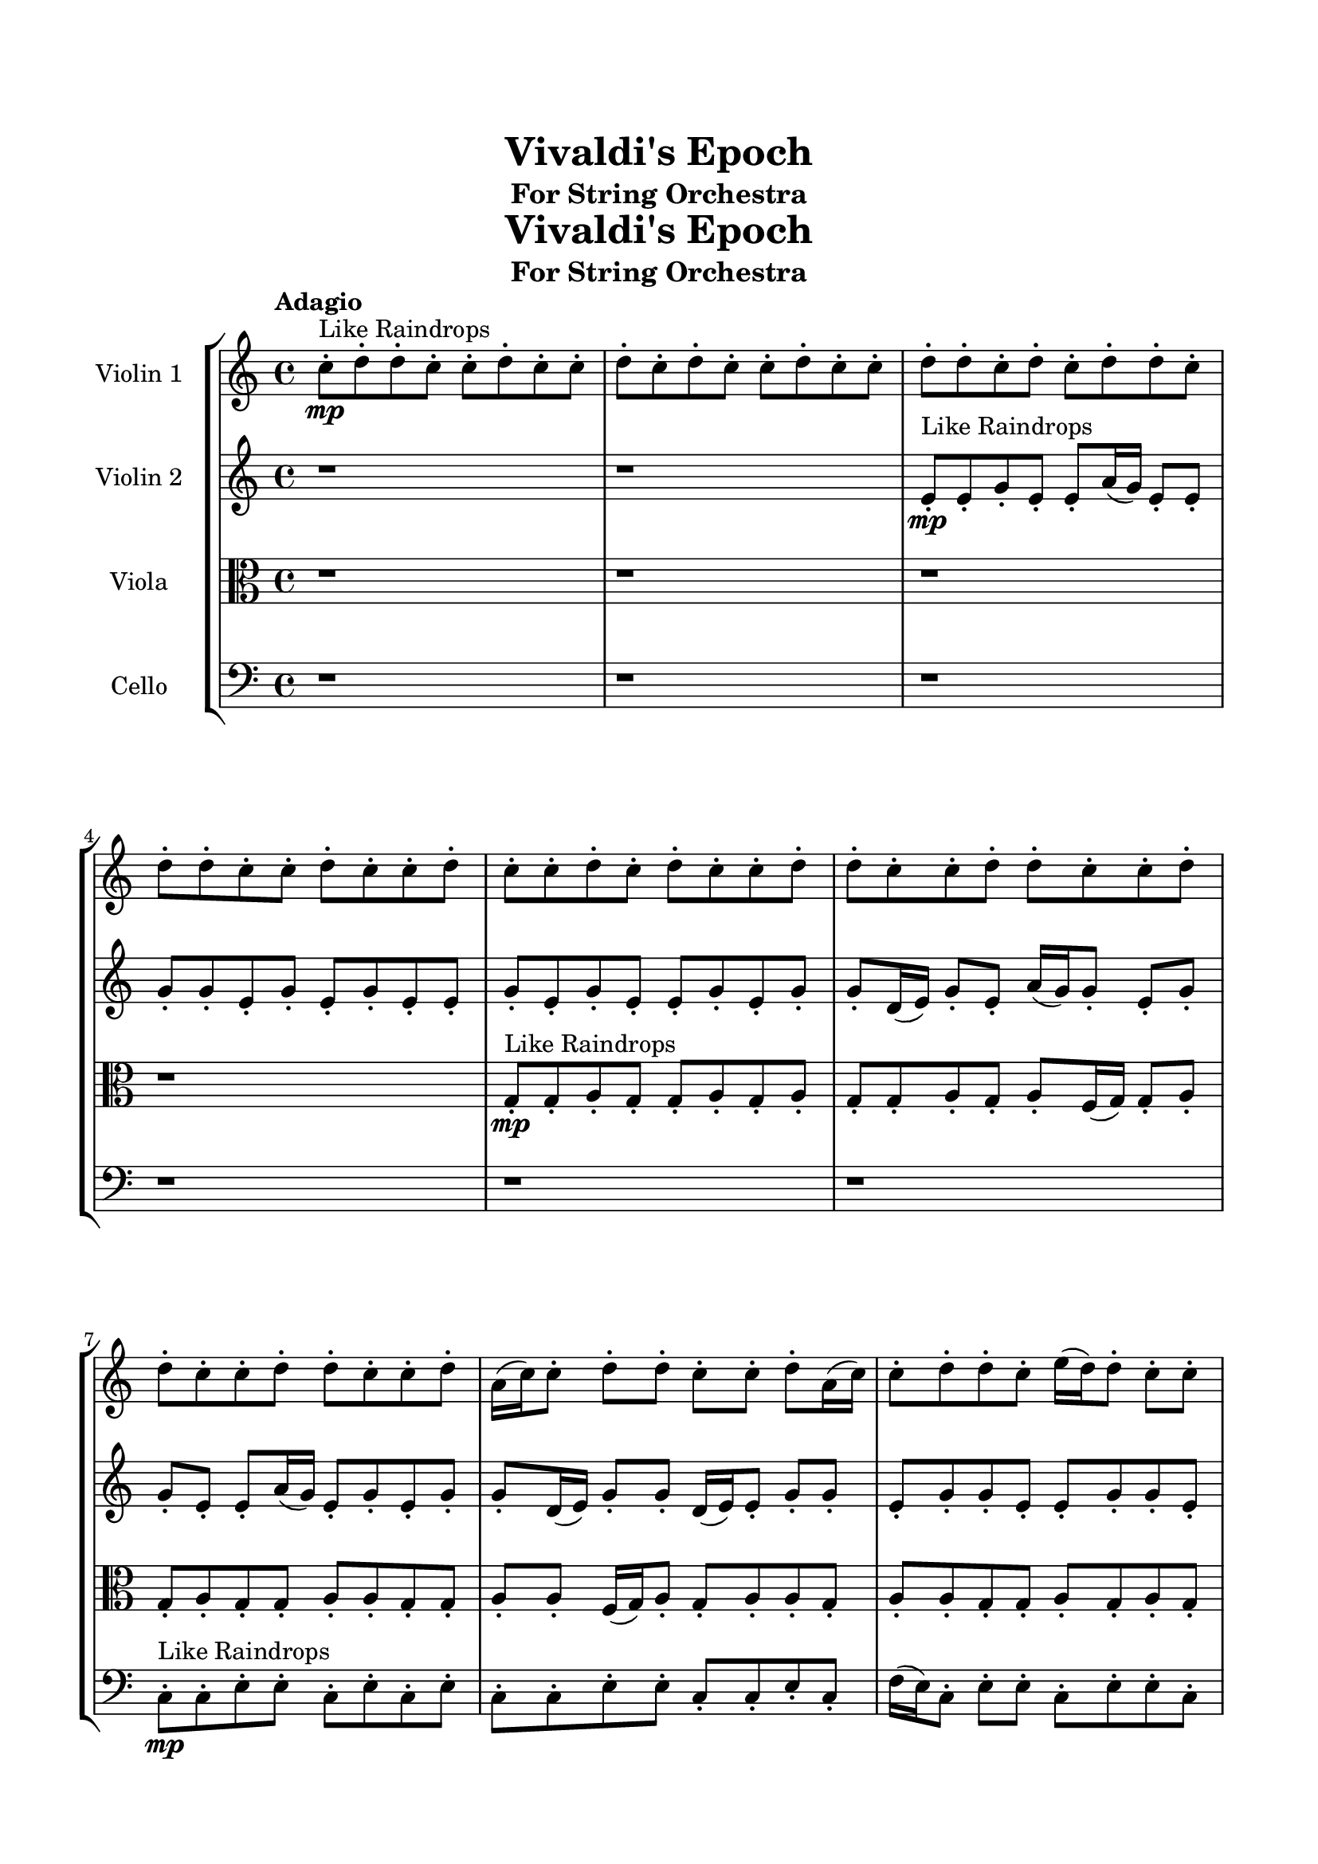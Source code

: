 \header{
	tagline = "" 
	title = "Vivaldi's Epoch"
	subtitle="For String Orchestra"
}

\paper{
  indent = 2\cm
  left-margin = 1.5\cm
  right-margin = 1.5\cm
  top-margin = 2\cm
  bottom-margin = 1.5\cm
  ragged-last-bottom = ##t
  print-all-headers = ##t
  print-page-number = ##f
}

\score{
 \new  StaffGroup  <<
\new Staff \with {
    instrumentName = #"
Violin 1
"
	midiInstrument = "Violin"
  }
\absolute {

\tempo "Adagio" c''8-.\mp ^"Like Raindrops"  d''8-. d''8-. c''8-. c''8-. d''8-. c''8-. c''8-. d''8-. c''8-. d''8-. c''8-. c''8-. d''8-. c''8-. c''8-. d''8-. d''8-. c''8-. d''8-. c''8-. d''8-. d''8-. c''8-. d''8-. d''8-. c''8-. c''8-. d''8-. c''8-. c''8-. d''8-. c''8-. c''8-. d''8-. c''8-. d''8-. c''8-. c''8-. d''8-. d''8-. c''8-. c''8-. d''8-. d''8-. c''8-. c''8-. d''8-. d''8-. c''8-. c''8-. d''8-. d''8-. c''8-. c''8-. d''8-. a'16( c''16) c''8-. d''8-. d''8-. c''8-. c''8-. d''8-. a'16( c''16) c''8-. d''8-. d''8-. c''8-. e''16( d''16) d''8-. c''8-. c''8-. d''8-. a'16( c''16) d''8-. c''8-. d''4\mf c''4 c''8-.\mp d''8-. d''8-. c''8-. c''8-. d''8-. a'16( c''16) d''8-. c''8-. c''8-. d''8-. d''8-. c''8-. d''8-. d''8-. c''8-. d''4\mf e''4 e''16(\mp d''16) c''8-. d''8-. c''8-. c''8-. d''8-. c''8-. c''8-. d''8-. d''8-. c''8-. c''8-. d''8-. d''8-. a'16( c''16) c''8-. d''8-. d''8-. c''8-. e''16( d''16) d''8-. c''8-. c''8-. d''8-. c''8-. c''8-. d''8-. d''8-. c''8-. d''8-. d''8-. a'16( c''16) d''8-. d''8-. c''8-. c''8-. d''8-. d''8-. a'16( c''16) c''8-. d''8-. a'16( c''16) c''8-. d''8-. d''8-. c''8-. d''8-. c''8-. c''8-. e''16( d''16) d''8-. c''8-. c''8-. d''8-. d''8-. c''8-. c''8-. d''8-. d''8-. c''8-. c''8-. d''8-. d''8-. c''8-. c''8-. d''8-. a'16( c''16) c''8-. d''8-. d''8-. a'16( c''16) d''8-. d''8-. c''8-. d''8-. a'16( c''16) c''8-. e''16( d''16) a'16( c''16) c''8-. d''8-. c''8-. d''8-. c''8-. e''16( d''16) c''8-. c''8-. d''8-. c''8-. d''8-. d''8-. a'16( c''16) d''8-. a'16( c''16) e''16( d''16) d''8-. c''8-. c''8-. e''16( d''16) a'16( c''16) c''8-. d''8-. a'16( c''16) c''8-. d''8-. d''8-. c''8-. c''8-. c''2\f\< d''2 c''16 a'16 d''16 e''16 e''16(\sp d''16) c''8-. d''8-. d''8-. c''8-. d''8-. c''8-. d''8-. a'16( c''16) d''8-. c''8-. d''8-. a'16( c''16) c''8-. d''8-. c''8-. d''8-. d''8-. a'16( c''16) d''8-. d''8-. c''8-. c''8-. e''16( d''16) d''8-. a'16( c''16) c''8-. d''8-. c''8-. c''8-. e''16( d''16) c''8-. d''8-. c''8-. c''8-. e''16( d''16) d''8-. a'16( c''16) e''16( d''16) a'16( c''16) c''8-. e''16( d''16) d''8-. c''8-. c''8-. d''8-. a'16( c''16) e''16( d''16) d''8-. a'16( c''16) c''8-. e''16( d''16) d''8-. c''8-. c''4 r4 r2 \bar"||" \tempo "Lento" \time 2/2  d''2 ^"Like Breathing" 
 \p \< ~ d''2 \> a'2 \< ~ a'2 \> c''2 \< ~ c''2 \> e''2 \< ~ e''2 \> e''2 \< ~ e''2 \> d''2 \< ~ d''2 \> 
 d''2 \< ~ d''2 \> a'2 \< ~ a'2 \> c''2 \< ~ c''2 \> e''2 \< ~ e''2 \> e''2 \< ~ e''2 \> d''2 \< ~ d''2 \> 
 d''2 \< ~ d''2 \> a'2 \< ~ a'2 \> c''2 \< ~ c''2 \> e''2 \< ~ e''2 \> e''2 \< ~ e''2 \> d''2 \< ~ d''2 \> 
 d''2 \< ~ d''2 \> a'2 \< ~ a'2 \> c''2 \< ~ c''2 \> e''2 \< ~ e''2 \> e''2 \< ~ e''2 \> d''2 \< ~ d''2 \> 
 d''8 ^"solo" \mf \< ( d''8 c''8 c''8 d''2 \> ) a'16 \< ( c''16 c''8 d''8 d''8 a'2 \> ) c''8 \< ( d''8 d''8 c''8 c''2 \> ) e''16 \< ( d''16 d''8 c''8 c''8 e''2 \> ) e''16 \< ( d''16 d''8 c''8 c''8 e''2 \> ) d''8 \< ( d''8 c''8 c''8 d''2 \> ) 
 
 \bar"||" 
  \tempo "Allegro" d''8 \f d''8 c''8 c''8 d''8 d''8 c''8 c''8 d''4 r4 r2 e''16 d''16 c''8 d''8 d''8 c''8 d''8 d''8 c''8 e''16 d''16 c''8 d''8 d''8 c''8 d''8 d''8 c''8 d''4 r4 d''4 r4 e''16 d''16 c''8 d''8 d''8 c''8 d''8 d''8 c''8 a'16 c''16 c''8 d''8 d''8 a'16 c''16 c''8 d''8 d''8 a'4 r4 r2 a'4 r4 r2 a'4 r4 r2 a'4 r4 r2 a'16 c''16 c''8 d''8 d''8 c''8 c''8 d''8 a'16 c''16 d''8 d''8 c''8 c''8 d''8 d''8 c''8 c''8 d''4 r4 r2 e''16 d''16 c''8 d''8 d''8 c''8 d''8 d''8 c''8 c''8 d''8 d''8 c''8 c''8 d''8 d''8 c''8 c''8 d''8 c''8 c''8 d''8 c''8 d''8 c''8 c''8 d''8 c''8 c''8 d''8 d''8 c''8 d''8 c''8 d''8 d''8 c''8 d''8 d''8 c''8 c''8 d''8 c''8 c''8 d''8 c''8 c''8 d''8 c''8 c''8 d''8 d''8 c''8 c''8 d''8 d''8 c''8 d''8 d''8 c''8 c''8 d''8 d''8 c''8 c''8 d''4 r4 e''16 d''16 c''8 d''8 d''8 e''16 d''16 d''8 c''8 c''8 e''4 r4 e''16 d''16 d''8 c''8 c''8 e''4 r4 e''16 d''16 d''8 c''8 c''8 e''4 r4 e''16 d''16 d''8 c''8 c''8 e''4 r4 d''8 d''8 c''8 c''8 d''8 c''8 c''8 d''8 c''8 d''8 c''8 c''8 d''8 c''8 c''8 d''8 d''8 c''8 d''8 c''8 d''8 d''8 c''8 d''8 d''8 c''8 c''8 d''8 c''8 c''8 d''8 c''8 d''8 d''8 c''8 c''8 d''8 d''8 c''8 c''8 e''16 d''16 c''8 e''16 d''16 c''8 e''16 d''16 c''8 e''16 d''16 c''8 d''4 r4 r2 r1 c''4 
	
	\bar "|."
}
\new Staff \with {
    instrumentName = #"
Violin 2
"
	midiInstrument = "Violin"
  }
\absolute {
\tempo "Adagio" r1 r1 e'8-.\mp ^"Like Raindrops"  e'8-. g'8-. e'8-. e'8-. a'16( g'16) e'8-. e'8-. g'8-. g'8-. e'8-. g'8-. e'8-. g'8-. e'8-. e'8-. g'8-. e'8-. g'8-. e'8-. e'8-. g'8-. e'8-. g'8-. g'8-. d'16( e'16) g'8-. e'8-. a'16( g'16) g'8-. e'8-. g'8-. g'8-. e'8-. e'8-. a'16( g'16) e'8-. g'8-. e'8-. g'8-. g'8-. d'16( e'16) g'8-. g'8-. d'16( e'16) e'8-. g'8-. g'8-. e'8-. g'8-. g'8-. e'8-. e'8-. g'8-. g'8-. e'8-. g'8-. g'8-. e'8-. g'8-. g'4\mf e'4 g'8-.\mp d'16( e'16) g'8-. g'8-. e'8-. e'8-. g'8-. e'8-. e'8-. g'8-. e'8-. e'8-. g'8-. g'8-. e'8-. a'16( g'16) g'4\mf a'4 g'8-.\mp e'8-. g'8-. g'8-. e'8-. e'8-. g'8-. e'8-. g'8-. d'16( e'16) e'8-. g'8-. g'8-. d'16( e'16) e'8-. g'8-. g'8-. e'8-. g'8-. g'8-. e'8-. e'8-. g'8-. g'8-. e'8-. g'8-. g'8-. e'8-. g'8-. e'8-. g'8-. e'8-. e'8-. a'16( g'16) g'8-. e'8-. e'8-. g'8-. g'8-. d'16( e'16) g'8-. d'16( e'16) e'8-. g'8-. g'8-. e'8-. g'8-. g'8-. d'16( e'16) g'8-. e'8-. a'16( g'16) d'16( e'16) e'8-. g'8-. e'8-. e'8-. g'8-. e'8-. e'8-. g'8-. g'8-. d'16( e'16) g'8-. g'8-. e'8-. a'16( g'16) g'8-. d'16( e'16) e'8-. g'8-. g'8-. d'16( e'16) e'8-. g'8-. g'8-. d'16( e'16) a'16( g'16) d'16( e'16) g'8-. d'16( e'16) a'16( g'16) g'8-. d'16( e'16) e'8-. g'8-. g'8-. e'8-. e'8-. a'16( g'16) g'8-. e'8-. e'8-. g'8-. e'8-. e'8-. g'8-. d'16( e'16) a'16( g'16) g'8-. d'16( e'16) e'8-. a'16( g'16) e'8-. g'8-. g'8-. d'16( e'16) e'8-. e'2\f\< g'2 e'16 d'16 g'16 a'16 g'8-.\sp g'8-. e'8-. a'16( g'16) g'8-. d'16( e'16) e'8-. g'8-. g'8-. e'8-. a'16( g'16) e'8-. a'16( g'16) g'8-. e'8-. e'8-. g'8-. e'8-. g'8-. d'16( e'16) a'16( g'16) g'8-. d'16( e'16) g'8-. d'16( e'16) a'16( g'16) g'8-. d'16( e'16) g'8-. e'8-. g'8-. g'8-. e'8-. e'8-. a'16( g'16) e'8-. e'8-. g'8-. g'8-. d'16( e'16) a'16( g'16) g'8-. d'16( e'16) g'8-. d'16( e'16) a'16( g'16) e'8-. a'16( g'16) g'8-. e'8-. e'8-. a'16( g'16) g'8-. e'8-. e'4 r4 r2 \bar"||" \tempo "Lento" \time 2/2  g'2 ^"Like Breathing" 
 \p \< ~ g'2 \> e'2 \< ~ e'2 \> a'2 \< ~ a'2 \> d'2 \< ~ d'2 \> e'2 \< ~ e'2 \> g'2 \< ~ g'2 \> 
 g'2 \< ~ g'2 \> e'2 \< ~ e'2 \> a'2 \< ~ a'2 \> d'2 \< ~ d'2 \> e'2 \< ~ e'2 \> g'2 \< ~ g'2 \> 
 g'2 \< ~ g'2 \> e'2 \< ~ e'2 \> a'2 \< ~ a'2 \> d'2 \< ~ d'2 \> e'2 \< ~ e'2 \> g'2 \< ~ g'2 \> 
 g'8 ^"solo" \mf \< ( e'8 e'8 a'16 g'16 g'2 \> ) e'8 \< ( e'8 g'8 e'8 e'2 \> ) a'16 \< ( g'16 e'8 e'8 g'8 a'2 \> ) d'16 \< ( e'16 g'8 e'8 a'16 g'16 d'2 \> ) e'8 \< ( e'8 g'8 e'8 e'2 \> ) g'8 \< ( e'8 e'8 a'16 g'16 g'2 \> ) 
 g'8 ^"accompanying" \p \< ( e'8 e'8 a'16 g'16 g'2 \> ) e'8 \< ( e'8 g'8 e'8 e'2 \> ) a'16 \< ( g'16 e'8 e'8 g'8 a'2 \> ) d'16 \< ( e'16 g'8 e'8 a'16 g'16 d'2 \> ) e'8 \< ( e'8 g'8 e'8 e'2 \> ) g'8 \< ( e'8 e'8 a'16 g'16 g'2 \> ) 
 
 \bar"||" 
  \tempo "Allegro" g'8 \f e'8 e'8 a'16 g'16 g'8 e'8 e'8 a'16 g'16 g'4 r4 r2 a'16 g'16 e'8 g'8 g'8 e'8 g'8 g'8 e'8 a'16 g'16 e'8 g'8 g'8 e'8 g'8 g'8 e'8 g'4 r4 g'4 r4 a'16 g'16 e'8 g'8 g'8 e'8 g'8 g'8 e'8 e'8 e'8 g'8 e'8 e'8 e'8 g'8 e'8 e'8 e'8 g'8 e'8 e'8 a'16 g'16 e'8 e'8 g'8 g'8 e'8 g'8 e'8 g'8 e'8 e'8 g'8 e'8 g'8 e'8 e'8 g'8 e'8 g'8 g'8 d'16 e'16 g'8 e'8 a'16 g'16 g'8 e'8 g'8 e'8 e'8 g'8 e'8 e'8 a'16 g'16 e'8 e'8 g'8 e'8 e'8 a'16 g'16 g'8 e'8 e'8 a'16 g'16 g'4 r4 r2 a'16 g'16 e'8 g'8 g'8 e'8 g'8 g'8 e'8 a'16 g'16 e'8 e'8 g'8 e'4 r4 e'4 r4 e'4 r4 a'16 g'16 e'8 e'8 g'8 e'4 r4 e'4 r4 e'4 r4 a'16 g'16 e'8 e'8 g'8 e'4 r4 e'4 r4 e'4 r4 g'8 e'8 e'8 a'16 g'16 g'8 e'8 e'8 a'16 g'16 g'4 r4 a'16 g'16 e'8 g'8 g'8 d'16 e'16 g'8 e'8 a'16 g'16 g'8 e'8 g'8 g'8 d'16 e'16 g'8 e'8 a'16 g'16 g'8 e'8 g'8 g'8 e'8 e'8 g'8 e'8 e'4 r4 e'8 e'8 g'8 e'8 e'4 r4 g'4 r4 r2 r1 r1 g'8 e'8 e'8 a'16 g'16 e'8 e'8 g'8 g'8 g'8 e'8 e'8 a'16 g'16 g'8 e'8 e'8 a'16 g'16 a'16 g'16 e'8 a'16 g'16 e'8 a'16 g'16 e'8 a'16 g'16 e'8 g'4 r4 r2 r1 e'4 

}

\new Staff \with {
    instrumentName = #"
Viola
"
	midiInstrument = "Viola"
  }
\absolute {
	\clef alto
\tempo "Adagio" r1 r1 r1 r1 g8-.\mp ^"Like Raindrops"  g8-. a8-. g8-. g8-. a8-. g8-. a8-. g8-. g8-. a8-. g8-. a8-. f16( g16) g8-. a8-. g8-. a8-. g8-. g8-. a8-. a8-. g8-. g8-. a8-. a8-. f16( g16) a8-. g8-. a8-. a8-. g8-. a8-. a8-. g8-. g8-. a8-. g8-. a8-. g8-. a8-. g8-. a8-. g8-. a4\mf g4 g8-.\mp a8-. a8-. g8-. g8-. b16( a16) a8-. f16( g16) g8-. b16( a16) a8-. f16( g16) a8-. g8-. g8-. a8-. a4\mf b4 g8-.\mp g8-. a8-. a8-. g8-. a8-. g8-. a8-. g8-. g8-. a8-. a8-. g8-. g8-. a8-. f16( g16) a8-. g8-. b16( a16) g8-. g8-. a8-. a8-. g8-. g8-. a8-. a8-. g8-. a8-. g8-. g8-. a8-. f16( g16) g8-. a8-. g8-. a8-. a8-. g8-. a8-. a8-. g8-. a8-. a8-. g8-. a8-. f16( g16) a8-. a8-. f16( g16) a8-. g8-. a8-. f16( g16) b16( a16) g8-. b16( a16) a8-. g8-. g8-. b16( a16) g8-. a8-. a8-. f16( g16) a8-. g8-. g8-. b16( a16) f16( g16) a8-. a8-. g8-. g8-. a8-. g8-. g8-. b16( a16) f16( g16) g8-. b16( a16) g8-. b16( a16) f16( g16) a8-. g8-. a8-. g8-. g8-. b16( a16) g8-. a8-. a8-. g8-. g8-. a8-. f16( g16) a8-. g8-. g8-. a8-. a8-. g8-. g8-. a8-. a8-. f16( g16) g8-. g2\f\< a2 g16 f16 a16 b16 b16(\sp a16) g8-. g8-. a8-. a8-. f16( g16) a8-. f16( g16) a8-. a8-. g8-. g8-. b16( a16) g8-. b16( a16) a8-. g8-. g8-. a8-. g8-. a8-. f16( g16) g8-. a8-. a8-. f16( g16) a8-. f16( g16) g8-. b16( a16) a8-. g8-. g8-. a8-. g8-. g8-. b16( a16) a8-. f16( g16) b16( a16) a8-. f16( g16) g8-. a8-. g8-. g8-. a8-. g8-. g8-. b16( a16) a8-. g8-. a8-. g8-. g4 r4 r2 \bar"||" \tempo "Lento" \time 2/2  g2 ^"Like Breathing" 
 \p \< ~ g2 \> g2 \< ~ g2 \> f2 \< ~ f2 \> b2 \< ~ b2 \> a2 \< ~ a2 \> a2 \< ~ a2 \> 
 g2 \< ~ g2 \> g2 \< ~ g2 \> f2 \< ~ f2 \> b2 \< ~ b2 \> a2 \< ~ a2 \> a2 \< ~ a2 \> 
 g8 ^"solo" \mf \< ( g8 a8 g8 g2 \> ) g8 \< ( g8 a8 g8 g2 \> ) f16 \< ( g16 g8 a8 g8 f2 \> ) b16 \< ( a16 a8 f16 g16 g8 b2 \> ) a8 \< ( g8 g8 a8 a2 \> ) a8 \< ( g8 g8 a8 a2 \> ) 
 g8 ^"accompanying" \p \< ( g8 a8 g8 g2 \> ) g8 \< ( g8 a8 g8 g2 \> ) f16 \< ( g16 g8 a8 g8 f2 \> ) b16 \< ( a16 a8 f16 g16 g8 b2 \> ) a8 \< ( g8 g8 a8 a2 \> ) a8 \< ( g8 g8 a8 a2 \> ) 
 g8 \< ( g8 a8 g8 g2 \> ) g8 \< ( g8 a8 g8 g2 \> ) f16 \< ( g16 g8 a8 g8 f2 \> ) b16 \< ( a16 a8 f16 g16 g8 b2 \> ) a8 \< ( g8 g8 a8 a2 \> ) a8 \< ( g8 g8 a8 a2 \> ) 
 
 \bar"||" 
  \tempo "Allegro" g8 \f g8 a8 g8 g8 g8 a8 g8 g4 r4 r2 b16 a16 g8 a8 a8 g8 a8 a8 g8 b16 a16 g8 a8 a8 g8 a8 a8 g8 g4 r4 g4 r4 b16 a16 g8 a8 a8 g8 a8 a8 g8 g8 g8 a8 g8 g8 g8 a8 g8 g8 g8 g8 g8 g8 g8 g8 g8 g8 g8 g8 g8 g8 g8 g8 g8 g8 g8 g8 g8 g8 g8 g8 g8 g8 g8 g8 g8 g8 g8 g8 g8 g8 g8 a8 g8 g8 a8 g8 a8 g8 g8 a8 g8 g8 g8 a8 g8 g4 r4 r2 b16 a16 g8 a8 a8 g8 a8 a8 g8 f16 g16 g8 a8 g8 g4 r4 g4 r4 g4 r4 f16 g16 g8 a8 g8 g4 r4 g4 r4 g4 r4 f16 g16 g8 a8 g8 g4 r4 g4 r4 g4 r4 g8 g8 a8 g8 g8 g8 a8 g8 g4 r4 b16 a16 g8 a8 a8 b16 a16 a8 f16 g16 g8 b4 r4 b16 a16 a8 f16 g16 g8 b4 r4 a8 g8 g8 a8 g8 a8 g8 g8 a8 g8 g8 a8 g8 a8 g8 g8 a4 r4 r2 r1 r1 a8 g8 g8 a8 g8 a8 g8 g8 g8 g8 a8 g8 g8 g8 a8 g8 b16 a16 g8 b16 a16 g8 b16 a16 g8 b16 a16 g8 a4 r4 r2 r1 g4 

}

\new Staff \with {
    instrumentName = #"
Cello
"
	midiInstrument = "Cello"
  }
\absolute {
	\clef bass
\tempo "Adagio" r1 r1 r1 r1 r1 r1 c8-.\mp ^"Like Raindrops"  c8-. e8-. e8-. c8-. e8-. c8-. e8-. c8-. c8-. e8-. e8-. c8-. c8-. e8-. c8-. f16( e16) c8-. e8-. e8-. c8-. e8-. e8-. c8-. c8-. e8-. e8-. c8-. e4\mf c4 c8-.\mp e8-. e8-. a,16( c16) e8-. c8-. c8-. e8-. e8-. c8-. e8-. e8-. c8-. e8-. e8-. a,16( c16) e4\mf f4 c8-.\mp e8-. e8-. c8-. e8-. e8-. c8-. e8-. c8-. c8-. e8-. e8-. a,16( c16) c8-. e8-. e8-. c8-. e8-. a,16( c16) c8-. e8-. c8-. f16( e16) c8-. c8-. f16( e16) c8-. e8-. e8-. a,16( c16) c8-. e8-. c8-. c8-. e8-. e8-. a,16( c16) c8-. e8-. a,16( c16) c8-. e8-. e8-. c8-. c8-. e8-. e8-. c8-. c8-. e8-. e8-. c8-. c8-. e8-. c8-. f16( e16) c8-. c8-. e8-. e8-. c8-. e8-. e8-. c8-. c8-. e8-. c8-. c8-. e8-. c8-. c8-. e8-. a,16( c16) c8-. e8-. e8-. a,16( c16) c8-. e8-. e8-. a,16( c16) c8-. e8-. e8-. a,16( c16) e8-. e8-. c8-. c8-. e8-. c8-. c8-. e8-. e8-. a,16( c16) c8-. e8-. e8-. a,16( c16) c8-. e8-. a,16( c16) f16( e16) c8-. c8-. f16( e16) e8-. c8-. c2\f\< e2 c16 a,16 e16 f16 c8-.\sp f16( e16) c8-. e8-. a,16( c16) c8-. f16( e16) a,16( c16) c8-. e8-. e8-. c8-. f16( e16) e8-. c8-. c8-. f16( e16) a,16( c16) f16( e16) c8-. c8-. f16( e16) e8-. a,16( c16) c8-. e8-. a,16( c16) c8-. e8-. e8-. a,16( c16) c8-. e8-. c8-. c8-. e8-. a,16( c16) f16( e16) e8-. c8-. e8-. e8-. c8-. c8-. e8-. a,16( c16) e8-. e8-. c8-. c8-. f16( e16) e8-. a,16( c16) c8-. c4 r4 r2 \bar"||" \tempo "Lento" \time 2/2  f2 ^"Like Breathing" 
 \p \< ~ f2 \> a,2 \< ~ a,2 \> c2 \< ~ c2 \> e2 \< ~ e2 \> e2 \< ~ e2 \> e2 \< ~ e2 \> 
 f16 ^"solo" \mf \< ( e16 c8 e8 e8 f2 \> ) a,16 \< ( c16 e8 c8 c8 a,2 \> ) c8 \< ( c8 e8 e8 c2 \> ) e8 \< ( e8 c8 e8 e2 \> ) e8 \< ( e8 c8 e8 e2 \> ) e8 \< ( e8 c8 e8 e2 \> ) 
 f16 ^"accompanying" \p \< ( e16 c8 e8 e8 f2 \> ) a,16 \< ( c16 e8 c8 c8 a,2 \> ) c8 \< ( c8 e8 e8 c2 \> ) e8 \< ( e8 c8 e8 e2 \> ) e8 \< ( e8 c8 e8 e2 \> ) e8 \< ( e8 c8 e8 e2 \> ) 
 f16 \< ( e16 c8 e8 e8 f2 \> ) a,16 \< ( c16 e8 c8 c8 a,2 \> ) c8 \< ( c8 e8 e8 c2 \> ) e8 \< ( e8 c8 e8 e2 \> ) e8 \< ( e8 c8 e8 e2 \> ) e8 \< ( e8 c8 e8 e2 \> ) 
 f16 \< ( e16 c8 e8 e8 f2 \> ) a,16 \< ( c16 e8 c8 c8 a,2 \> ) c8 \< ( c8 e8 e8 c2 \> ) e8 \< ( e8 c8 e8 e2 \> ) e8 \< ( e8 c8 e8 e2 \> ) e8 \< ( e8 c8 e8 e2 \> ) 
 
 \bar"||" 
  \tempo "Allegro" f16 \f e16 c8 e8 e8 f16 e16 c8 e8 e8 f16 e16 c8 e8 e8 c8 e8 e8 c8 f16 e16 c8 e8 e8 c8 e8 e8 c8 f16 e16 c8 e8 e8 c8 e8 e8 c8 f16 e16 c8 e8 e8 c8 e8 e8 c8 c8 e8 e8 c8 e4 c4 a,16 c16 e8 c8 c8 a,16 c16 e8 c8 c8 a,4 r4 r2 a,4 r4 r2 a,4 r4 r2 a,4 r4 r2 a,16 c16 e8 c8 c8 e8 e8 c8 e8 f16 e16 c8 e8 e8 f16 e16 c8 e8 e8 f16 e16 c8 e8 e8 c8 e8 e8 c8 f16 e16 c8 e8 e8 c8 e8 e8 c8 c8 c8 e8 e8 a,4 r4 a,4 r4 a,4 r4 c8 c8 e8 e8 a,4 r4 a,4 r4 a,4 r4 c8 c8 e8 e8 a,4 r4 a,4 r4 a,4 r4 f16 e16 c8 e8 e8 f16 e16 c8 e8 e8 f16 e16 c8 e8 e8 f16 e16 c8 e8 e8 e8 e8 c8 e8 e4 r4 e8 e8 c8 e8 e4 r4 e8 e8 c8 e8 e4 r4 e8 e8 c8 e8 e4 r4 e4 r4 r2 r1 r1 e8 e8 c8 e8 c8 e8 c8 c8 f16 e16 c8 e8 e8 f16 e16 c8 e8 e8 f16 e16 c8 f16 e16 c8 f16 e16 c8 f16 e16 c8 f16 e16 c8 e8 e8 f16 e16 c8 e8 e8 f16 e16 c8 e8 e8 c8 e8 e8 c8 c4 

}

>>
\midi{}
\layout{}
}

\pageBreak








\score{
\new Staff \with {
    instrumentName = #"
Violin 1
"
	midiInstrument = "Violin"
  }
\absolute {

\tempo "Adagio" c''8-.\mp ^"Like Raindrops"  d''8-. d''8-. c''8-. c''8-. d''8-. c''8-. c''8-. d''8-. c''8-. d''8-. c''8-. c''8-. d''8-. c''8-. c''8-. d''8-. d''8-. c''8-. d''8-. c''8-. d''8-. d''8-. c''8-. d''8-. d''8-. c''8-. c''8-. d''8-. c''8-. c''8-. d''8-. c''8-. c''8-. d''8-. c''8-. d''8-. c''8-. c''8-. d''8-. d''8-. c''8-. c''8-. d''8-. d''8-. c''8-. c''8-. d''8-. d''8-. c''8-. c''8-. d''8-. d''8-. c''8-. c''8-. d''8-. a'16( c''16) c''8-. d''8-. d''8-. c''8-. c''8-. d''8-. a'16( c''16) c''8-. d''8-. d''8-. c''8-. e''16( d''16) d''8-. c''8-. c''8-. d''8-. a'16( c''16) d''8-. c''8-. d''4\mf c''4 c''8-.\mp d''8-. d''8-. c''8-. c''8-. d''8-. a'16( c''16) d''8-. c''8-. c''8-. d''8-. d''8-. c''8-. d''8-. d''8-. c''8-. d''4\mf e''4 e''16(\mp d''16) c''8-. d''8-. c''8-. c''8-. d''8-. c''8-. c''8-. d''8-. d''8-. c''8-. c''8-. d''8-. d''8-. a'16( c''16) c''8-. d''8-. d''8-. c''8-. e''16( d''16) d''8-. c''8-. c''8-. d''8-. c''8-. c''8-. d''8-. d''8-. c''8-. d''8-. d''8-. a'16( c''16) d''8-. d''8-. c''8-. c''8-. d''8-. d''8-. a'16( c''16) c''8-. d''8-. a'16( c''16) c''8-. d''8-. d''8-. c''8-. d''8-. c''8-. c''8-. e''16( d''16) d''8-. c''8-. c''8-. d''8-. d''8-. c''8-. c''8-. d''8-. d''8-. c''8-. c''8-. d''8-. d''8-. c''8-. c''8-. d''8-. a'16( c''16) c''8-. d''8-. d''8-. a'16( c''16) d''8-. d''8-. c''8-. d''8-. a'16( c''16) c''8-. e''16( d''16) a'16( c''16) c''8-. d''8-. c''8-. d''8-. c''8-. e''16( d''16) c''8-. c''8-. d''8-. c''8-. d''8-. d''8-. a'16( c''16) d''8-. a'16( c''16) e''16( d''16) d''8-. c''8-. c''8-. e''16( d''16) a'16( c''16) c''8-. d''8-. a'16( c''16) c''8-. d''8-. d''8-. c''8-. c''8-. c''2\f\< d''2 c''16 a'16 d''16 e''16 e''16(\sp d''16) c''8-. d''8-. d''8-. c''8-. d''8-. c''8-. d''8-. a'16( c''16) d''8-. c''8-. d''8-. a'16( c''16) c''8-. d''8-. c''8-. d''8-. d''8-. a'16( c''16) d''8-. d''8-. c''8-. c''8-. e''16( d''16) d''8-. a'16( c''16) c''8-. d''8-. c''8-. c''8-. e''16( d''16) c''8-. d''8-. c''8-. c''8-. e''16( d''16) d''8-. a'16( c''16) e''16( d''16) a'16( c''16) c''8-. e''16( d''16) d''8-. c''8-. c''8-. d''8-. a'16( c''16) e''16( d''16) d''8-. a'16( c''16) c''8-. e''16( d''16) d''8-. c''8-. c''4 r4 r2 \bar"||" \tempo "Lento" \time 2/2  d''2 ^"Like Breathing" 
 \p \< ~ d''2 \> a'2 \< ~ a'2 \> c''2 \< ~ c''2 \> e''2 \< ~ e''2 \> e''2 \< ~ e''2 \> d''2 \< ~ d''2 \> 
 d''2 \< ~ d''2 \> a'2 \< ~ a'2 \> c''2 \< ~ c''2 \> e''2 \< ~ e''2 \> e''2 \< ~ e''2 \> d''2 \< ~ d''2 \> 
 d''2 \< ~ d''2 \> a'2 \< ~ a'2 \> c''2 \< ~ c''2 \> e''2 \< ~ e''2 \> e''2 \< ~ e''2 \> d''2 \< ~ d''2 \> 
 d''2 \< ~ d''2 \> a'2 \< ~ a'2 \> c''2 \< ~ c''2 \> e''2 \< ~ e''2 \> e''2 \< ~ e''2 \> d''2 \< ~ d''2 \> 
 d''8 ^"solo" \mf \< ( d''8 c''8 c''8 d''2 \> ) a'16 \< ( c''16 c''8 d''8 d''8 a'2 \> ) c''8 \< ( d''8 d''8 c''8 c''2 \> ) e''16 \< ( d''16 d''8 c''8 c''8 e''2 \> ) e''16 \< ( d''16 d''8 c''8 c''8 e''2 \> ) d''8 \< ( d''8 c''8 c''8 d''2 \> ) 
 
 \bar"||" 
  \tempo "Allegro" d''8 \f d''8 c''8 c''8 d''8 d''8 c''8 c''8 d''4 r4 r2 e''16 d''16 c''8 d''8 d''8 c''8 d''8 d''8 c''8 e''16 d''16 c''8 d''8 d''8 c''8 d''8 d''8 c''8 d''4 r4 d''4 r4 e''16 d''16 c''8 d''8 d''8 c''8 d''8 d''8 c''8 a'16 c''16 c''8 d''8 d''8 a'16 c''16 c''8 d''8 d''8 a'4 r4 r2 a'4 r4 r2 a'4 r4 r2 a'4 r4 r2 a'16 c''16 c''8 d''8 d''8 c''8 c''8 d''8 a'16 c''16 d''8 d''8 c''8 c''8 d''8 d''8 c''8 c''8 d''4 r4 r2 e''16 d''16 c''8 d''8 d''8 c''8 d''8 d''8 c''8 c''8 d''8 d''8 c''8 c''8 d''8 d''8 c''8 c''8 d''8 c''8 c''8 d''8 c''8 d''8 c''8 c''8 d''8 c''8 c''8 d''8 d''8 c''8 d''8 c''8 d''8 d''8 c''8 d''8 d''8 c''8 c''8 d''8 c''8 c''8 d''8 c''8 c''8 d''8 c''8 c''8 d''8 d''8 c''8 c''8 d''8 d''8 c''8 d''8 d''8 c''8 c''8 d''8 d''8 c''8 c''8 d''4 r4 e''16 d''16 c''8 d''8 d''8 e''16 d''16 d''8 c''8 c''8 e''4 r4 e''16 d''16 d''8 c''8 c''8 e''4 r4 e''16 d''16 d''8 c''8 c''8 e''4 r4 e''16 d''16 d''8 c''8 c''8 e''4 r4 d''8 d''8 c''8 c''8 d''8 c''8 c''8 d''8 c''8 d''8 c''8 c''8 d''8 c''8 c''8 d''8 d''8 c''8 d''8 c''8 d''8 d''8 c''8 d''8 d''8 c''8 c''8 d''8 c''8 c''8 d''8 c''8 d''8 d''8 c''8 c''8 d''8 d''8 c''8 c''8 e''16 d''16 c''8 e''16 d''16 c''8 e''16 d''16 c''8 e''16 d''16 c''8 d''4 r4 r2 r1 c''4 
	
	\bar "|."
}
\layout{}
}
\pageBreak

\score{
\new Staff \with {
    instrumentName = #"
Violin 2
"
	midiInstrument = "Violin"
  }
\absolute {
\tempo "Adagio" r1 r1 e'8-.\mp ^"Like Raindrops"  e'8-. g'8-. e'8-. e'8-. a'16( g'16) e'8-. e'8-. g'8-. g'8-. e'8-. g'8-. e'8-. g'8-. e'8-. e'8-. g'8-. e'8-. g'8-. e'8-. e'8-. g'8-. e'8-. g'8-. g'8-. d'16( e'16) g'8-. e'8-. a'16( g'16) g'8-. e'8-. g'8-. g'8-. e'8-. e'8-. a'16( g'16) e'8-. g'8-. e'8-. g'8-. g'8-. d'16( e'16) g'8-. g'8-. d'16( e'16) e'8-. g'8-. g'8-. e'8-. g'8-. g'8-. e'8-. e'8-. g'8-. g'8-. e'8-. g'8-. g'8-. e'8-. g'8-. g'4\mf e'4 g'8-.\mp d'16( e'16) g'8-. g'8-. e'8-. e'8-. g'8-. e'8-. e'8-. g'8-. e'8-. e'8-. g'8-. g'8-. e'8-. a'16( g'16) g'4\mf a'4 g'8-.\mp e'8-. g'8-. g'8-. e'8-. e'8-. g'8-. e'8-. g'8-. d'16( e'16) e'8-. g'8-. g'8-. d'16( e'16) e'8-. g'8-. g'8-. e'8-. g'8-. g'8-. e'8-. e'8-. g'8-. g'8-. e'8-. g'8-. g'8-. e'8-. g'8-. e'8-. g'8-. e'8-. e'8-. a'16( g'16) g'8-. e'8-. e'8-. g'8-. g'8-. d'16( e'16) g'8-. d'16( e'16) e'8-. g'8-. g'8-. e'8-. g'8-. g'8-. d'16( e'16) g'8-. e'8-. a'16( g'16) d'16( e'16) e'8-. g'8-. e'8-. e'8-. g'8-. e'8-. e'8-. g'8-. g'8-. d'16( e'16) g'8-. g'8-. e'8-. a'16( g'16) g'8-. d'16( e'16) e'8-. g'8-. g'8-. d'16( e'16) e'8-. g'8-. g'8-. d'16( e'16) a'16( g'16) d'16( e'16) g'8-. d'16( e'16) a'16( g'16) g'8-. d'16( e'16) e'8-. g'8-. g'8-. e'8-. e'8-. a'16( g'16) g'8-. e'8-. e'8-. g'8-. e'8-. e'8-. g'8-. d'16( e'16) a'16( g'16) g'8-. d'16( e'16) e'8-. a'16( g'16) e'8-. g'8-. g'8-. d'16( e'16) e'8-. e'2\f\< g'2 e'16 d'16 g'16 a'16 g'8-.\sp g'8-. e'8-. a'16( g'16) g'8-. d'16( e'16) e'8-. g'8-. g'8-. e'8-. a'16( g'16) e'8-. a'16( g'16) g'8-. e'8-. e'8-. g'8-. e'8-. g'8-. d'16( e'16) a'16( g'16) g'8-. d'16( e'16) g'8-. d'16( e'16) a'16( g'16) g'8-. d'16( e'16) g'8-. e'8-. g'8-. g'8-. e'8-. e'8-. a'16( g'16) e'8-. e'8-. g'8-. g'8-. d'16( e'16) a'16( g'16) g'8-. d'16( e'16) g'8-. d'16( e'16) a'16( g'16) e'8-. a'16( g'16) g'8-. e'8-. e'8-. a'16( g'16) g'8-. e'8-. e'4 r4 r2 \bar"||" \tempo "Lento" \time 2/2  g'2 ^"Like Breathing" 
 \p \< ~ g'2 \> e'2 \< ~ e'2 \> a'2 \< ~ a'2 \> d'2 \< ~ d'2 \> e'2 \< ~ e'2 \> g'2 \< ~ g'2 \> 
 g'2 \< ~ g'2 \> e'2 \< ~ e'2 \> a'2 \< ~ a'2 \> d'2 \< ~ d'2 \> e'2 \< ~ e'2 \> g'2 \< ~ g'2 \> 
 g'2 \< ~ g'2 \> e'2 \< ~ e'2 \> a'2 \< ~ a'2 \> d'2 \< ~ d'2 \> e'2 \< ~ e'2 \> g'2 \< ~ g'2 \> 
 g'8 ^"solo" \mf \< ( e'8 e'8 a'16 g'16 g'2 \> ) e'8 \< ( e'8 g'8 e'8 e'2 \> ) a'16 \< ( g'16 e'8 e'8 g'8 a'2 \> ) d'16 \< ( e'16 g'8 e'8 a'16 g'16 d'2 \> ) e'8 \< ( e'8 g'8 e'8 e'2 \> ) g'8 \< ( e'8 e'8 a'16 g'16 g'2 \> ) 
 g'8 ^"accompanying" \p \< ( e'8 e'8 a'16 g'16 g'2 \> ) e'8 \< ( e'8 g'8 e'8 e'2 \> ) a'16 \< ( g'16 e'8 e'8 g'8 a'2 \> ) d'16 \< ( e'16 g'8 e'8 a'16 g'16 d'2 \> ) e'8 \< ( e'8 g'8 e'8 e'2 \> ) g'8 \< ( e'8 e'8 a'16 g'16 g'2 \> ) 
 
 \bar"||" 
  \tempo "Allegro" g'8 \f e'8 e'8 a'16 g'16 g'8 e'8 e'8 a'16 g'16 g'4 r4 r2 a'16 g'16 e'8 g'8 g'8 e'8 g'8 g'8 e'8 a'16 g'16 e'8 g'8 g'8 e'8 g'8 g'8 e'8 g'4 r4 g'4 r4 a'16 g'16 e'8 g'8 g'8 e'8 g'8 g'8 e'8 e'8 e'8 g'8 e'8 e'8 e'8 g'8 e'8 e'8 e'8 g'8 e'8 e'8 a'16 g'16 e'8 e'8 g'8 g'8 e'8 g'8 e'8 g'8 e'8 e'8 g'8 e'8 g'8 e'8 e'8 g'8 e'8 g'8 g'8 d'16 e'16 g'8 e'8 a'16 g'16 g'8 e'8 g'8 e'8 e'8 g'8 e'8 e'8 a'16 g'16 e'8 e'8 g'8 e'8 e'8 a'16 g'16 g'8 e'8 e'8 a'16 g'16 g'4 r4 r2 a'16 g'16 e'8 g'8 g'8 e'8 g'8 g'8 e'8 a'16 g'16 e'8 e'8 g'8 e'4 r4 e'4 r4 e'4 r4 a'16 g'16 e'8 e'8 g'8 e'4 r4 e'4 r4 e'4 r4 a'16 g'16 e'8 e'8 g'8 e'4 r4 e'4 r4 e'4 r4 g'8 e'8 e'8 a'16 g'16 g'8 e'8 e'8 a'16 g'16 g'4 r4 a'16 g'16 e'8 g'8 g'8 d'16 e'16 g'8 e'8 a'16 g'16 g'8 e'8 g'8 g'8 d'16 e'16 g'8 e'8 a'16 g'16 g'8 e'8 g'8 g'8 e'8 e'8 g'8 e'8 e'4 r4 e'8 e'8 g'8 e'8 e'4 r4 g'4 r4 r2 r1 r1 g'8 e'8 e'8 a'16 g'16 e'8 e'8 g'8 g'8 g'8 e'8 e'8 a'16 g'16 g'8 e'8 e'8 a'16 g'16 a'16 g'16 e'8 a'16 g'16 e'8 a'16 g'16 e'8 a'16 g'16 e'8 g'4 r4 r2 r1 e'4 

	\bar "|."

}
\layout{}
}

\pageBreak

\score{
\new Staff \with {
    instrumentName = #"
Viola
"
	midiInstrument = "Viola"
  }
\absolute {
	\clef alto

\tempo "Adagio" r1 r1 r1 r1 g8-.\mp ^"Like Raindrops"  g8-. a8-. g8-. g8-. a8-. g8-. a8-. g8-. g8-. a8-. g8-. a8-. f16( g16) g8-. a8-. g8-. a8-. g8-. g8-. a8-. a8-. g8-. g8-. a8-. a8-. f16( g16) a8-. g8-. a8-. a8-. g8-. a8-. a8-. g8-. g8-. a8-. g8-. a8-. g8-. a8-. g8-. a8-. g8-. a4\mf g4 g8-.\mp a8-. a8-. g8-. g8-. b16( a16) a8-. f16( g16) g8-. b16( a16) a8-. f16( g16) a8-. g8-. g8-. a8-. a4\mf b4 g8-.\mp g8-. a8-. a8-. g8-. a8-. g8-. a8-. g8-. g8-. a8-. a8-. g8-. g8-. a8-. f16( g16) a8-. g8-. b16( a16) g8-. g8-. a8-. a8-. g8-. g8-. a8-. a8-. g8-. a8-. g8-. g8-. a8-. f16( g16) g8-. a8-. g8-. a8-. a8-. g8-. a8-. a8-. g8-. a8-. a8-. g8-. a8-. f16( g16) a8-. a8-. f16( g16) a8-. g8-. a8-. f16( g16) b16( a16) g8-. b16( a16) a8-. g8-. g8-. b16( a16) g8-. a8-. a8-. f16( g16) a8-. g8-. g8-. b16( a16) f16( g16) a8-. a8-. g8-. g8-. a8-. g8-. g8-. b16( a16) f16( g16) g8-. b16( a16) g8-. b16( a16) f16( g16) a8-. g8-. a8-. g8-. g8-. b16( a16) g8-. a8-. a8-. g8-. g8-. a8-. f16( g16) a8-. g8-. g8-. a8-. a8-. g8-. g8-. a8-. a8-. f16( g16) g8-. g2\f\< a2 g16 f16 a16 b16 b16(\sp a16) g8-. g8-. a8-. a8-. f16( g16) a8-. f16( g16) a8-. a8-. g8-. g8-. b16( a16) g8-. b16( a16) a8-. g8-. g8-. a8-. g8-. a8-. f16( g16) g8-. a8-. a8-. f16( g16) a8-. f16( g16) g8-. b16( a16) a8-. g8-. g8-. a8-. g8-. g8-. b16( a16) a8-. f16( g16) b16( a16) a8-. f16( g16) g8-. a8-. g8-. g8-. a8-. g8-. g8-. b16( a16) a8-. g8-. a8-. g8-. g4 r4 r2 \bar"||" \tempo "Lento" \time 2/2  g2 ^"Like Breathing" 
 \p \< ~ g2 \> g2 \< ~ g2 \> f2 \< ~ f2 \> b2 \< ~ b2 \> a2 \< ~ a2 \> a2 \< ~ a2 \> 
 g2 \< ~ g2 \> g2 \< ~ g2 \> f2 \< ~ f2 \> b2 \< ~ b2 \> a2 \< ~ a2 \> a2 \< ~ a2 \> 
 g8 ^"solo" \mf \< ( g8 a8 g8 g2 \> ) g8 \< ( g8 a8 g8 g2 \> ) f16 \< ( g16 g8 a8 g8 f2 \> ) b16 \< ( a16 a8 f16 g16 g8 b2 \> ) a8 \< ( g8 g8 a8 a2 \> ) a8 \< ( g8 g8 a8 a2 \> ) 
 g8 ^"accompanying" \p \< ( g8 a8 g8 g2 \> ) g8 \< ( g8 a8 g8 g2 \> ) f16 \< ( g16 g8 a8 g8 f2 \> ) b16 \< ( a16 a8 f16 g16 g8 b2 \> ) a8 \< ( g8 g8 a8 a2 \> ) a8 \< ( g8 g8 a8 a2 \> ) 
 g8 \< ( g8 a8 g8 g2 \> ) g8 \< ( g8 a8 g8 g2 \> ) f16 \< ( g16 g8 a8 g8 f2 \> ) b16 \< ( a16 a8 f16 g16 g8 b2 \> ) a8 \< ( g8 g8 a8 a2 \> ) a8 \< ( g8 g8 a8 a2 \> ) 
 
 \bar"||" 
  \tempo "Allegro" g8 \f g8 a8 g8 g8 g8 a8 g8 g4 r4 r2 b16 a16 g8 a8 a8 g8 a8 a8 g8 b16 a16 g8 a8 a8 g8 a8 a8 g8 g4 r4 g4 r4 b16 a16 g8 a8 a8 g8 a8 a8 g8 g8 g8 a8 g8 g8 g8 a8 g8 g8 g8 g8 g8 g8 g8 g8 g8 g8 g8 g8 g8 g8 g8 g8 g8 g8 g8 g8 g8 g8 g8 g8 g8 g8 g8 g8 g8 g8 g8 g8 g8 g8 g8 a8 g8 g8 a8 g8 a8 g8 g8 a8 g8 g8 g8 a8 g8 g4 r4 r2 b16 a16 g8 a8 a8 g8 a8 a8 g8 f16 g16 g8 a8 g8 g4 r4 g4 r4 g4 r4 f16 g16 g8 a8 g8 g4 r4 g4 r4 g4 r4 f16 g16 g8 a8 g8 g4 r4 g4 r4 g4 r4 g8 g8 a8 g8 g8 g8 a8 g8 g4 r4 b16 a16 g8 a8 a8 b16 a16 a8 f16 g16 g8 b4 r4 b16 a16 a8 f16 g16 g8 b4 r4 a8 g8 g8 a8 g8 a8 g8 g8 a8 g8 g8 a8 g8 a8 g8 g8 a4 r4 r2 r1 r1 a8 g8 g8 a8 g8 a8 g8 g8 g8 g8 a8 g8 g8 g8 a8 g8 b16 a16 g8 b16 a16 g8 b16 a16 g8 b16 a16 g8 a4 r4 r2 r1 g4 

	\bar "|."

}
\layout{}
}

\pageBreak

\score{
\new Staff \with {
    instrumentName = #"
Cello
"
	midiInstrument = "Cello"
  }
\absolute {
	\clef bass

\tempo "Adagio" r1 r1 r1 r1 r1 r1 c8-.\mp ^"Like Raindrops"  c8-. e8-. e8-. c8-. e8-. c8-. e8-. c8-. c8-. e8-. e8-. c8-. c8-. e8-. c8-. f16( e16) c8-. e8-. e8-. c8-. e8-. e8-. c8-. c8-. e8-. e8-. c8-. e4\mf c4 c8-.\mp e8-. e8-. a,16( c16) e8-. c8-. c8-. e8-. e8-. c8-. e8-. e8-. c8-. e8-. e8-. a,16( c16) e4\mf f4 c8-.\mp e8-. e8-. c8-. e8-. e8-. c8-. e8-. c8-. c8-. e8-. e8-. a,16( c16) c8-. e8-. e8-. c8-. e8-. a,16( c16) c8-. e8-. c8-. f16( e16) c8-. c8-. f16( e16) c8-. e8-. e8-. a,16( c16) c8-. e8-. c8-. c8-. e8-. e8-. a,16( c16) c8-. e8-. a,16( c16) c8-. e8-. e8-. c8-. c8-. e8-. e8-. c8-. c8-. e8-. e8-. c8-. c8-. e8-. c8-. f16( e16) c8-. c8-. e8-. e8-. c8-. e8-. e8-. c8-. c8-. e8-. c8-. c8-. e8-. c8-. c8-. e8-. a,16( c16) c8-. e8-. e8-. a,16( c16) c8-. e8-. e8-. a,16( c16) c8-. e8-. e8-. a,16( c16) e8-. e8-. c8-. c8-. e8-. c8-. c8-. e8-. e8-. a,16( c16) c8-. e8-. e8-. a,16( c16) c8-. e8-. a,16( c16) f16( e16) c8-. c8-. f16( e16) e8-. c8-. c2\f\< e2 c16 a,16 e16 f16 c8-.\sp f16( e16) c8-. e8-. a,16( c16) c8-. f16( e16) a,16( c16) c8-. e8-. e8-. c8-. f16( e16) e8-. c8-. c8-. f16( e16) a,16( c16) f16( e16) c8-. c8-. f16( e16) e8-. a,16( c16) c8-. e8-. a,16( c16) c8-. e8-. e8-. a,16( c16) c8-. e8-. c8-. c8-. e8-. a,16( c16) f16( e16) e8-. c8-. e8-. e8-. c8-. c8-. e8-. a,16( c16) e8-. e8-. c8-. c8-. f16( e16) e8-. a,16( c16) c8-. c4 r4 r2 \bar"||" \tempo "Lento" \time 2/2  f2 ^"Like Breathing" 
 \p \< ~ f2 \> a,2 \< ~ a,2 \> c2 \< ~ c2 \> e2 \< ~ e2 \> e2 \< ~ e2 \> e2 \< ~ e2 \> 
 f16 ^"solo" \mf \< ( e16 c8 e8 e8 f2 \> ) a,16 \< ( c16 e8 c8 c8 a,2 \> ) c8 \< ( c8 e8 e8 c2 \> ) e8 \< ( e8 c8 e8 e2 \> ) e8 \< ( e8 c8 e8 e2 \> ) e8 \< ( e8 c8 e8 e2 \> ) 
 f16 ^"accompanying" \p \< ( e16 c8 e8 e8 f2 \> ) a,16 \< ( c16 e8 c8 c8 a,2 \> ) c8 \< ( c8 e8 e8 c2 \> ) e8 \< ( e8 c8 e8 e2 \> ) e8 \< ( e8 c8 e8 e2 \> ) e8 \< ( e8 c8 e8 e2 \> ) 
 f16 \< ( e16 c8 e8 e8 f2 \> ) a,16 \< ( c16 e8 c8 c8 a,2 \> ) c8 \< ( c8 e8 e8 c2 \> ) e8 \< ( e8 c8 e8 e2 \> ) e8 \< ( e8 c8 e8 e2 \> ) e8 \< ( e8 c8 e8 e2 \> ) 
 f16 \< ( e16 c8 e8 e8 f2 \> ) a,16 \< ( c16 e8 c8 c8 a,2 \> ) c8 \< ( c8 e8 e8 c2 \> ) e8 \< ( e8 c8 e8 e2 \> ) e8 \< ( e8 c8 e8 e2 \> ) e8 \< ( e8 c8 e8 e2 \> ) 
 
 \bar"||" 
  \tempo "Allegro" f16 \f e16 c8 e8 e8 f16 e16 c8 e8 e8 f16 e16 c8 e8 e8 c8 e8 e8 c8 f16 e16 c8 e8 e8 c8 e8 e8 c8 f16 e16 c8 e8 e8 c8 e8 e8 c8 f16 e16 c8 e8 e8 c8 e8 e8 c8 c8 e8 e8 c8 e4 c4 a,16 c16 e8 c8 c8 a,16 c16 e8 c8 c8 a,4 r4 r2 a,4 r4 r2 a,4 r4 r2 a,4 r4 r2 a,16 c16 e8 c8 c8 e8 e8 c8 e8 f16 e16 c8 e8 e8 f16 e16 c8 e8 e8 f16 e16 c8 e8 e8 c8 e8 e8 c8 f16 e16 c8 e8 e8 c8 e8 e8 c8 c8 c8 e8 e8 a,4 r4 a,4 r4 a,4 r4 c8 c8 e8 e8 a,4 r4 a,4 r4 a,4 r4 c8 c8 e8 e8 a,4 r4 a,4 r4 a,4 r4 f16 e16 c8 e8 e8 f16 e16 c8 e8 e8 f16 e16 c8 e8 e8 f16 e16 c8 e8 e8 e8 e8 c8 e8 e4 r4 e8 e8 c8 e8 e4 r4 e8 e8 c8 e8 e4 r4 e8 e8 c8 e8 e4 r4 e4 r4 r2 r1 r1 e8 e8 c8 e8 c8 e8 c8 c8 f16 e16 c8 e8 e8 f16 e16 c8 e8 e8 f16 e16 c8 f16 e16 c8 f16 e16 c8 f16 e16 c8 f16 e16 c8 e8 e8 f16 e16 c8 e8 e8 f16 e16 c8 e8 e8 c8 e8 e8 c8 c4 

	\bar "|."

}
\layout{}
}



